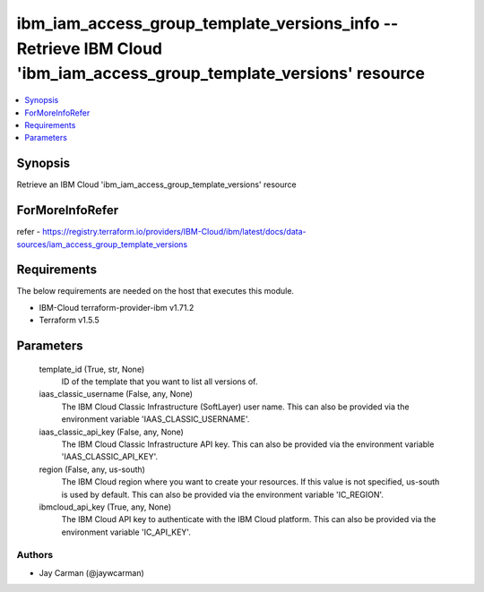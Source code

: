 
ibm_iam_access_group_template_versions_info -- Retrieve IBM Cloud 'ibm_iam_access_group_template_versions' resource
===================================================================================================================

.. contents::
   :local:
   :depth: 1


Synopsis
--------

Retrieve an IBM Cloud 'ibm_iam_access_group_template_versions' resource


ForMoreInfoRefer
----------------
refer - https://registry.terraform.io/providers/IBM-Cloud/ibm/latest/docs/data-sources/iam_access_group_template_versions

Requirements
------------
The below requirements are needed on the host that executes this module.

- IBM-Cloud terraform-provider-ibm v1.71.2
- Terraform v1.5.5



Parameters
----------

  template_id (True, str, None)
    ID of the template that you want to list all versions of.


  iaas_classic_username (False, any, None)
    The IBM Cloud Classic Infrastructure (SoftLayer) user name. This can also be provided via the environment variable 'IAAS_CLASSIC_USERNAME'.


  iaas_classic_api_key (False, any, None)
    The IBM Cloud Classic Infrastructure API key. This can also be provided via the environment variable 'IAAS_CLASSIC_API_KEY'.


  region (False, any, us-south)
    The IBM Cloud region where you want to create your resources. If this value is not specified, us-south is used by default. This can also be provided via the environment variable 'IC_REGION'.


  ibmcloud_api_key (True, any, None)
    The IBM Cloud API key to authenticate with the IBM Cloud platform. This can also be provided via the environment variable 'IC_API_KEY'.













Authors
~~~~~~~

- Jay Carman (@jaywcarman)

